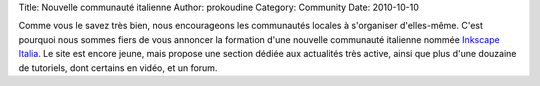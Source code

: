 Title: Nouvelle communauté italienne
Author: prokoudine
Category: Community
Date: 2010-10-10

Comme vous le savez très bien, nous encourageons les communautés locales à
s'organiser d'elles-même. C'est pourquoi nous sommes fiers de vous annoncer
la formation d'une nouvelle communauté italienne nommée `Inkscape Italia`_.
Le site est encore jeune, mais propose une section dédiée aux actualités
très active, ainsi que plus d'une douzaine de tutoriels, dont certains en
vidéo, et un forum.

.. _Inkscape Italia: http://www.inkscapeitalia.it/
